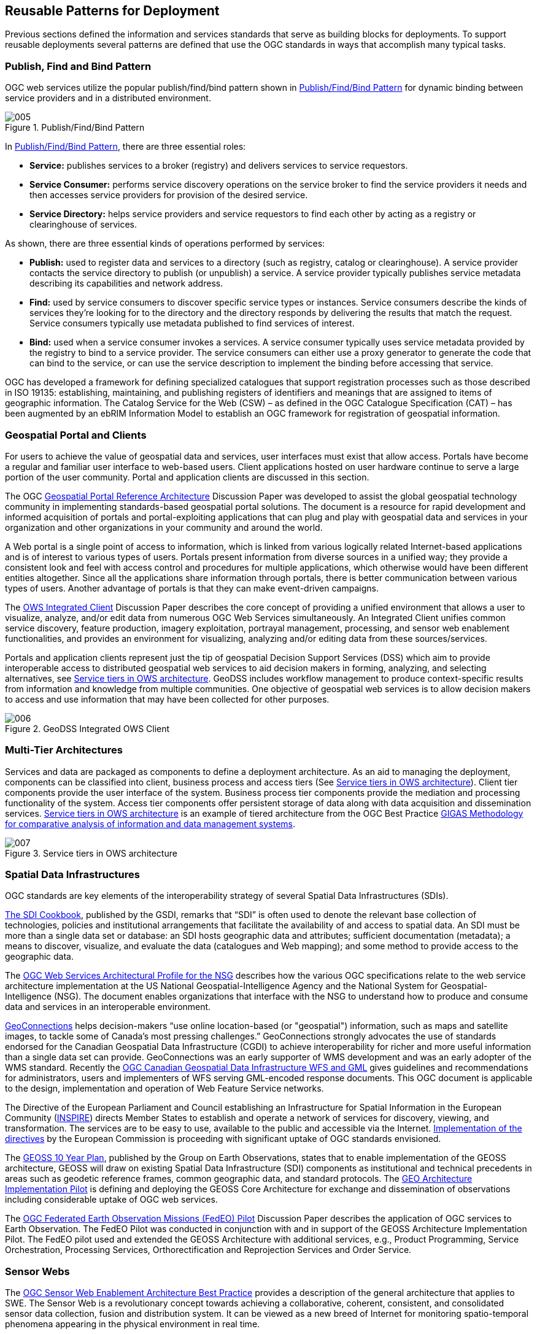 
== Reusable Patterns for Deployment

Previous sections defined the information and services standards that serve as building blocks for deployments. To support reusable deployments several patterns are defined that use the OGC standards in ways that accomplish many typical tasks.

=== Publish, Find and Bind Pattern

OGC web services utilize the popular publish/find/bind pattern shown in <<fig5>> for dynamic binding between service providers and in a distributed environment.

[[fig5]]
.Publish/Find/Bind Pattern
image::images/005.png[width=auto,height=auto]

In <<fig5>>, there are three essential roles:

* *Service:* publishes services to a broker (registry) and delivers services to service requestors.

* *Service Consumer:* performs service discovery operations on the service broker to find the service providers it needs and then accesses service providers for provision of the desired service.

* *Service Directory:* helps service providers and service requestors to find each other by acting as a registry or clearinghouse of services.

As shown, there are three essential kinds of operations performed by services:

* *Publish:* used to register data and services to a directory (such as registry, catalog or clearinghouse). A service provider contacts the service directory to publish (or unpublish) a service. A service provider typically publishes service metadata describing its capabilities and network address.

* *Find:* used by service consumers to discover specific service types or instances. Service consumers describe the kinds of services they’re looking for to the directory and the directory responds by delivering the results that match the request. Service consumers typically use metadata published to find services of interest.

* *Bind:* used when a service consumer invokes a services. A service consumer typically uses service metadata provided by the registry to bind to a service provider. The service consumers can either use a proxy generator to generate the code that can bind to the service, or can use the service description to implement the binding before accessing that service.

OGC has developed a framework for defining specialized catalogues that support registration processes such as those described in ISO 19135: establishing, maintaining, and publishing registers of identifiers and meanings that are assigned to items of geographic information. The Catalog Service for the Web (CSW) – as defined in the OGC Catalogue Specification (CAT) – has been augmented by an ebRIM Information Model to establish an OGC framework for registration of geospatial information.

=== Geospatial Portal and Clients

For users to achieve the value of geospatial data and services, user interfaces must exist that allow access. Portals have become a regular and familiar user interface to web-based users. Client applications hosted on user hardware continue to serve a large portion of the user community. Portal and application clients are discussed in this section.

The OGC http://portal.opengeospatial.org/files/?artifact_id=6669[Geospatial Portal Reference Architecture] Discussion Paper was developed to assist the global geospatial technology community in implementing standards-based geospatial portal solutions. The document is a resource for rapid development and informed acquisition of portals and portal-exploiting applications that can plug and play with geospatial data and services in your organization and other organizations in your community and around the world.

A Web portal is a single point of access to information, which is linked from various logically related Internet-based applications and is of interest to various types of users. Portals present information from diverse sources in a unified way; they provide a consistent look and feel with access control and procedures for multiple applications, which otherwise would have been different entities altogether. Since all the applications share information through portals, there is better communication between various types of users. Another advantage of portals is that they can make event-driven campaigns.

The http://portal.opengeospatial.org/files/?artifact_id=12911[OWS Integrated Client] Discussion Paper describes the core concept of providing a unified environment that allows a user to visualize, analyze, and/or edit data from numerous OGC Web Services simultaneously. An Integrated Client unifies common service discovery, feature production, imagery exploitation, portrayal management, processing, and sensor web enablement functionalities, and provides an environment for visualizing, analyzing and/or editing data from these sources/services.

Portals and application clients represent just the tip of geospatial Decision Support Services (DSS) which aim to provide interoperable access to distributed geospatial web services to aid decision makers in forming, analyzing, and selecting alternatives, see <<fig7>>. GeoDSS includes workflow management to produce context-specific results from information and knowledge from multiple communities. One objective of geospatial web services is to allow decision makers to access and use information that may have been collected for other purposes.

[[fig6]]
.GeoDSS Integrated OWS Client
image::images/006.png[width=auto,height=auto]

=== Multi-Tier Architectures

Services and data are packaged as components to define a deployment architecture. As an aid to managing the deployment, components can be classified into client, business process and access tiers (See <<fig7>>). Client tier components provide the user interface of the system. Business process tier components provide the mediation and processing functionality of the system. Access tier components offer persistent storage of data along with data acquisition and dissemination services. <<fig7>> is an example of tiered architecture from the OGC Best Practice http://portal.opengeospatial.org/files/?artifact_id=39475[GIGAS Methodology for comparative analysis of information and data management systems].

[[fig7]]
.Service tiers in OWS architecture
image::images/007.png[width=auto,height=auto]

[[spatial_data_infrastructures]]
=== Spatial Data Infrastructures

OGC standards are key elements of the interoperability strategy of several Spatial Data Infrastructures (SDIs).

http://www.gsdi.org/gsdicookbookindex.asp[The SDI Cookbook], published by the GSDI, remarks that “SDI” is often used to denote the relevant base collection of technologies, policies and institutional arrangements that facilitate the availability of and access to spatial data. An SDI must be more than a single data set or database: an SDI hosts geographic data and attributes; sufficient documentation (metadata); a means to discover, visualize, and evaluate the data (catalogues and Web mapping); and some method to provide access to the geographic data.

The http://portal.opengeospatial.org/files/?artifact_id=22873[OGC Web Services Architectural Profile for the NSG] describes how the various OGC specifications relate to the web service architecture implementation at the US National Geospatial-Intelligence Agency and the National System for Geospatial-Intelligence (NSG). The document enables organizations that interface with the NSG to understand how to produce and consume data and services in an interoperable environment.

http://www.geoconnections.org/en/aboutGeo.html[GeoConnections] helps decision-makers “use online location-based (or "geospatial") information, such as maps and satellite images, to tackle some of Canada's most pressing challenges.” GeoConnections strongly advocates the use of standards endorsed for the Canadian Geospatial Data Infrastructure (CGDI) to achieve interoperability for richer and more useful information than a single data set can provide. GeoConnections was an early supporter of WMS development and was an early adopter of the WMS standard. Recently the http://portal.opengeospatial.org/files/?artifact_id=26610[OGC Canadian Geospatial Data Infrastructure WFS and GML] gives guidelines and recommendations for administrators, users and implementers of WFS serving GML-encoded response documents. This OGC document is applicable to the design, implementation and operation of Web Feature Service networks.

The Directive of the European Parliament and Council establishing an Infrastructure for Spatial Information in the European Community (http://eur-lex.europa.eu/JOHtml.do?uri=OJ:L:2007:108:SOM:EN:HTML[INSPIRE]) directs Member States to establish and operate a network of services for discovery, viewing, and transformation. The services are to be easy to use, available to the public and accessible via the Internet. http://inspire.jrc.it/[Implementation of the directives] by the European Commission is proceeding with significant uptake of OGC standards envisioned.

The http://www.earthobservations.org/documents.shtml[GEOSS 10 Year Plan], published by the Group on Earth Observations, states that to enable implementation of the GEOSS architecture, GEOSS will draw on existing Spatial Data Infrastructure (SDI) components as institutional and technical precedents in areas such as geodetic reference frames, common geographic data, and standard protocols. The http://www.ogcnetwork.net/AIpilot[GEO Architecture Implementation Pilot] is defining and deploying the GEOSS Core Architecture for exchange and dissemination of observations including considerable uptake of OGC web services.

The http://portal.opengeospatial.org/files/?artifact_id=25184[OGC Federated Earth Observation Missions (FedEO) Pilot] Discussion Paper describes the application of OGC services to Earth Observation. The FedEO Pilot was conducted in conjunction with and in support of the GEOSS Architecture Implementation Pilot. The FedEO pilot used and extended the GEOSS Architecture with additional services, e.g., Product Programming, Service Orchestration, Processing Services, Orthorectification and Reprojection Services and Order Service.

=== Sensor Webs

The http://portal.opengeospatial.org/files/?artifact_id=29405&version=2[OGC Sensor Web Enablement Architecture Best Practice] provides a description of the general architecture that applies to SWE. The Sensor Web is a revolutionary concept towards achieving a collaborative, coherent, consistent, and consolidated sensor data collection, fusion and distribution system. It can be viewed as a new breed of Internet for monitoring spatio-temporal phenomena appearing in the physical environment in real time.

The Sensor Web represents a meta-platform that integrates arbitrary sensors and sensor networks; each maintained and operated by individual institutions (<<fig8>>). The architectural design of the Sensor Web allows the integration of individual sensors as much as the integration of complete sensor systems without the need of fundamental changes to the legacy systems.

[[fig8]]
.Sensor Web: Aggregation of Sensor Networks
image::images/008.png[width=auto,height=auto]

The retrieval and processing of sensor data, but also the management of sensor devices (i.e. tasking), is often carried out by means of distributed software entities that interoperate via the Internet. At its stage of completion, billions of sensors will be connected and produce georeferenced observation data. Every single sensor provides a small mosaic stone that helps us to generate a consolidated view of the world, to get a better understanding of the past, present, and future situation of our planet as well as active processes and correlations.

The http://portal.opengeospatial.org/files/?artifact_id=35888[Specification of the Sensor Service Architecture (SensorSA) – OGC Discussion Paper] – presents specifies the SWE-based architecture used in the Sensors Anywhere (SANY) Project. The document describes a generic service-oriented architecture integrating the access to, the management and the processing of sensor-related information based on OGC standards and resulting from the requirements analysis of diverse application domains such as maritime risk management, observation of geo-hazards and monitoring of air quality.

=== Earth Observation

Profiles of multiple OGC standards have been developed to support Earth Observations:

* http://portal.opengeospatial.org/files/?artifact_id=35528[Catalogue Services 2.0 EP for ebRIM Application Profile: EO Products] Standard

* https://portal.opengeospatial.org/files/?artifact_id=32713&version=2[GML 3.1.1 Application Schema for EO products] Best Practice

* http://portal.opengeospatial.org/files/?artifact_id=30912[Web Map Services - Application Profile for EO Products] Best Practice

* http://portal.opengeospatial.org/files/?artifact_id=22114[Ordering Services for Earth Observation Products] Best Practice

* http://portal.opengeospatial.org/files/?artifact_id=40677[User Management for Earth Observation Services] Best Practice

* http://portal.opengeospatial.org/files/?artifact_id=25199[Sensor Planning Service Application Profile for EO Sensors] Best Practice

* (WCS Earth Observations Profile – currently under development)

Several of these documents were developed within ESA's Heterogeneous Mission Accessibility (HMA) project. For more information see for example, the http://portal.opengeospatial.org/files/?artifact_id=25184[OGC Federated Earth Observations (FedEO) Pilot Engineering Report].

=== Geoprocessing Workflows

OGC has implemented workflow and service chaining beginning with the first OGC Web Services Testbed. The OWS-6 http://portal.opengeospatial.org/files/?artifact_id=34968[Geoprocessing Workflow Architecture Engineering Report] provides a summary of past Geoprocessing Workflow implementations and methods in SOA environments from OWS testbeds and other implementations. The ER also summarizes the key developed concepts for deploying Geoprocessing Workflows using OGC and other standards.

Geoprocessing Workflows integrate data and services in an interoperable way, where each part of the workflow is responsible for only a specific task, without being aware of the general purpose of the workflow. Due to the distributed nature of geographic data, geoprocessing workflows provide flexible means of processing highly distributed and complex data for a wide variety of uses. <<fig9>> shows the process of creating and executing a workflow composition. Several technologies, e.g., BPEL, are available for the composition and execution of workflows. OGC services are used in workflows. WPS can be used to encapsulate a workflow hiding the details.

[[fig9]]
.Composition and Execution of a Workflow
image::images/009.png[width=auto,height=auto]

=== Data Fusion

Making new connections in existing data is a powerful method to gain understanding of the world. Data fusion in distributed information environments with interoperability based on open standards is radically changing the classical domains of data fusion while inventing entirely new ways to discern relationships in data with little structure. The http://portal.opengeospatial.org/files/?artifact_id=41573[OGC Fusion Standards Study, Phase 2 Engineering Report] summarizes two phases of the OGC Fusion Standards study and of fusion prototypes developed during the OWS-7 and OWS-8 Testbeds.

Three categories were used to organize the OGC Data Fusion study: Observation (sensor) fusion, Object/Feature fusion, and Decision fusion. The study considered classical fusion as exemplified by the JDL and OODA models as well as how fusion is achieved by new technology such as web-based mash-ups and mobile Internet. The study considers both OGC standards, e.g., WPS, as well open standards from other standards organizations.

The http://portal.opengeospatial.org/files/?artifact_id=37139[SANY Fusion and Modelling Architecture] – an OGC Discussion Paper – reports the SANY project’s best practice for using OGC standards to provide generic fusion processing services. Concrete case studies are documented and a detailed appendix is provided with example of XML request and responses.

=== Building Information Modeling and Services

The Architecture, Engineering, Construction, Owner, Operator, Phase 1 (AECOO-1) Testbed developed and implemented methods to streamline communications between parties in the conceptual design phase to get an early understanding of the tradeoffs between construction cost and energy efficiency. To that end, the project developed the interoperability components required for these analyses in collaborative team settings. These were Information Delivery Manuals (IDMs) for quantity takeoffs and energy analysis business processes, and used these to define Model View Definitions (MVDs)—standards-based subsets of Industry Foundation Classes (IFCs). AECOO-1 was conducted in response the felt need that overall productivity loss and fragmentation in the capital facilities development industries is no longer tolerable. All stakeholders need to practice the best way they know, and practice profitably; software interoperability problems must not hold them back. Non-interoperable software and data is cause for loss of competition across the market. For more information see: http://portal.opengeospatial.org/files/?artifact_id=37223[Summary of the Architecture, Engineering, Construction, Owner, Operator Phase 1 (AECOO-1) Joint Testbed]

=== Events Architecture: publish/subscribe

The http://portal.opengeospatial.org/files/?artifact_id=39509[OWS-7 Event Architecture Engineering Report] addresses realization of an Event-Driven Spatial Data Infrastructure (ED-SDI). An ED-SDI is a traditional SDI where services and clients also communicate by means of events. This leads to improved activity of the whole infrastructure which is important if timely communication of information is critical – which is the case for example in aviation and emergency response scenarios. A major part of this report is concerned with a common approach on publish/subscribe for OGC Web Services. [Note: a Pub/Sub Standards Working Group is currently in process in OGC based on this ER and other activities.] The ER provides an abstract model for pubsub in OWS. Then functional requirements are developed based upon the model. Finally, a mapping is performed for a given publish / subscribe technology which shows how well the technology supports the requirements.

=== Securing OGC Web Services

OGC Web Services can be secured with information technology standards developed by other standards organizations. The following reports describe several implementations.

The http://portal.opengeospatial.org/files/?artifact_id=20859[OWS-4 Trusted Geo Services Interoperability Program Report] describes the exchange of trusted messages between OGC Web Services and clients for these services. The document addresses the service protocol, service request, chaining with other services and service response required to form a complete trusted services chain.

The http://portal.opengeospatial.org/files/?artifact_id=35461[OWS-6 Security Engineering Report] describes work accomplished during the OWS-6 Testbed to investigate and implement security measures for OGC web services. The document offers insight into ways to apply existing security standards from W3C, OASIS, and others with the architecture of OGC web services and standards.

The http://portal.opengeospatial.org/files/?artifact_id=34273[OWS-6 Secure Sensor Web Engineering Report] applies standards-based security solutions for making the OGC SWE services ready for handling of sensors in the intelligence domain. This brings in the requirement for handling sensors that eventually produce classified information and the main objective of accreditation.

The http://portal.opengeospatial.org/files/?artifact_id=41734[OGC Authentication Interoperability Engineering Report] presents results as guidance to both implementers and organizations deploying solutions that involve basic authentication. The OGC Authentication Interoperability Experiment (Auth IE) tested and documented ways of transferring basic authentication information between OGC clients and OGC services.

The http://portal.opengeospatial.org/files/?artifact_id=40144[OWS-7 Towards secure interconnection of OGC Web Services with SWIM Engineering Report] provides guidance to properly enable security in the near future such that a seamless, interoperable but secure interconnection between OGC Web Services and FUSE ESB technology stack as selected by use in the System Wide Information Management (SWIM) System of the US Federal Aviation Administration (FAA) can be achieved.

